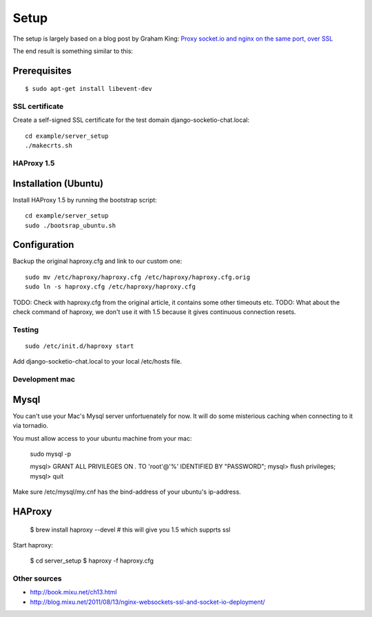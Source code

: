 =====
Setup
=====

The setup is largely based on a blog post by Graham King:
`Proxy socket.io and nginx on the same port, over SSL <http://www.darkcoding.net/software/proxy-socket-io-and-nginx-on-the-same-port-over-ssl/>`_

The end result is something similar to this:

.. image:: http://www.gliffy.com/pubdoc/4179188/L.png


Prerequisites
-------------

::

    $ sudo apt-get install libevent-dev


---------------
SSL certificate
---------------

Create a self-signed SSL certificate for the test domain django-socketio-chat.local::

    cd example/server_setup 
    ./makecrts.sh


-----------
HAProxy 1.5
-----------

Installation (Ubuntu)
---------------------

Install HAProxy 1.5 by running the bootstrap script::

    cd example/server_setup
    sudo ./bootsrap_ubuntu.sh


Configuration
-------------

Backup the original haproxy.cfg and link to our custom one::

    sudo mv /etc/haproxy/haproxy.cfg /etc/haproxy/haproxy.cfg.orig
    sudo ln -s haproxy.cfg /etc/haproxy/haproxy.cfg

TODO: Check with haproxy.cfg from the original article, it contains some other timeouts etc.
TODO: What about the check command of haproxy, we don't use it with 1.5 because it gives continuous connection
resets. 

-------
Testing
-------

::

    sudo /etc/init.d/haproxy start


Add django-socketio-chat.local to your local /etc/hosts file.


---------------
Development mac
---------------


Mysql
-----

You can't use your Mac's Mysql server unfortuenately for now. It will do some misterious caching when connecting to 
it via tornadio.

You must allow access to your ubuntu machine from your mac:

    sudo mysql -p 

    mysql> GRANT ALL PRIVILEGES ON *.* TO 'root'@'%' IDENTIFIED BY "PASSWORD";
    mysql> flush privileges;
    mysql> quit


Make sure /etc/mysql/my.cnf has the bind-address of your ubuntu's ip-address.


HAProxy
-------

    $ brew install haproxy --devel # this will give you 1.5 which supprts ssl


Start haproxy:

    $ cd server_setup
    $ haproxy -f haproxy.cfg

-------------
Other sources
-------------

* `http://book.mixu.net/ch13.html <http://book.mixu.net/ch13.html>`_
* `http://blog.mixu.net/2011/08/13/nginx-websockets-ssl-and-socket-io-deployment/ <http://blog.mixu.net/2011/08/13/nginx-websockets-ssl-and-socket-io-deployment/>`_
